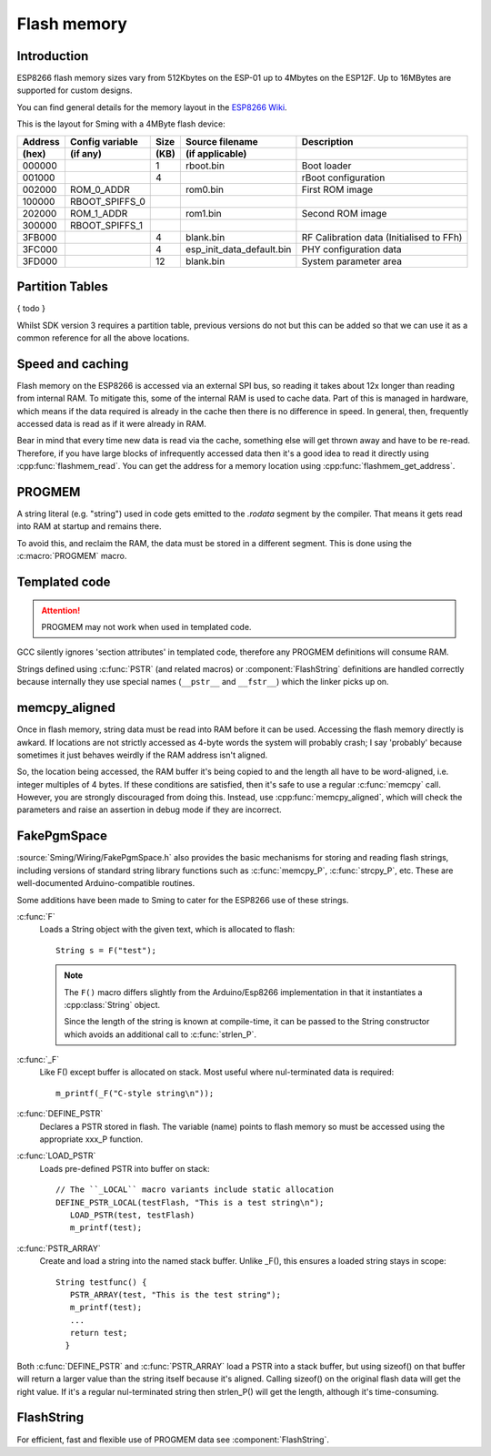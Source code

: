 Flash memory
============

.. highlight:: C++

Introduction
------------

ESP8266 flash memory sizes vary from 512Kbytes on the ESP-01 up to 4Mbytes on the ESP12F.
Up to 16MBytes are supported for custom designs.

You can find general details for the memory layout in the `ESP8266 Wiki <https://github.com/esp8266/esp8266-wiki/wiki/Memory-Map>`__.

This is the layout for Sming with a 4MByte flash device:

=======  ===============   ====   =========================  ===================================================                                
Address  Config variable   Size   Source filename            Description            
(hex)    (if any)          (KB)   (if applicable)            
=======  ===============   ====   =========================  ===================================================            
000000                     1      rboot.bin                  Boot loader            
001000                     4                                 rBoot configuration            
002000   ROM_0_ADDR               rom0.bin                   First ROM image            
100000   RBOOT_SPIFFS_0
202000   ROM_1_ADDR               rom1.bin                   Second ROM image            
300000   RBOOT_SPIFFS_1
3FB000                     4      blank.bin                  RF Calibration data (Initialised to FFh)
3FC000                     4      esp_init_data_default.bin  PHY configuration data            
3FD000                     12     blank.bin                  System parameter area
=======  ===============   ====   =========================  ===================================================            


Partition Tables
----------------

{ todo }

Whilst SDK version 3 requires a partition table, previous versions do not but this can be added so that we
can use it as a common reference for all the above locations.


Speed and caching
-----------------

Flash memory on the ESP8266 is accessed via an external SPI bus, so reading it takes about 12x
longer than reading from internal RAM. To mitigate this, some of the internal RAM is used to
cache data. Part of this is managed in hardware, which means if the data required is already in
the cache then there is no difference in speed. In general, then, frequently accessed data is read
as if it were already in RAM.

Bear in mind that every time new data is read via the cache, something else will get thrown away
and have to be re-read. Therefore, if you have large blocks of infrequently accessed data then
it's a good idea to read it directly using :cpp:func:`flashmem_read`. You can get the address for a
memory location using :cpp:func:`flashmem_get_address`.

PROGMEM
-------

A string literal (e.g. "string") used in code gets emitted to the *.rodata* segment by the compiler.
That means it gets read into RAM at startup and remains there.

To avoid this, and reclaim the RAM, the data must be stored in a different segment. This is done
using the :c:macro:`PROGMEM` macro.


Templated code
--------------

.. attention::

   PROGMEM may not work when used in templated code.

GCC silently ignores 'section attributes' in templated code, therefore any PROGMEM definitions
will consume RAM.

Strings defined using :c:func:`PSTR` (and related macros) or :component:`FlashString` definitions
are handled correctly because internally they use special names (``__pstr__`` and ``__fstr__``)
which the linker picks up on.


memcpy_aligned
--------------

Once in flash memory, string data must be read into RAM before it can be used. Accessing the flash
memory directly is awkard. If locations are not strictly accessed as 4-byte words the system will
probably crash; I say 'probably' because sometimes it just behaves weirdly if the RAM address
isn't aligned.

So, the location being accessed, the RAM buffer it's being copied to and the length all have to be
word-aligned, i.e. integer multiples of 4 bytes.
If these conditions are satisfied, then it's safe to use a regular :c:func:`memcpy` call.
However, you are strongly discouraged from doing this.
Instead, use :cpp:func:`memcpy_aligned`, which will check the parameters and raise an assertion in debug mode
if they are incorrect.

FakePgmSpace
------------

:source:`Sming/Wiring/FakePgmSpace.h` also provides the basic mechanisms for storing and reading flash strings,
including versions of standard string library functions such as :c:func:`memcpy_P`, :c:func:`strcpy_P`, etc.
These are well-documented Arduino-compatible routines.

Some additions have been made to Sming to cater for the ESP8266 use of these strings.

:c:func:`F`
   Loads a String object with the given text, which is allocated to flash::
   
      String s = F("test");

   .. note::
   
      The ``F()`` macro differs slightly from the Arduino/Esp8266 implementation in that it instantiates a :cpp:class:`String` object.

      Since the length of the string is known at compile-time, it can be passed to the String
      constructor which avoids an additional call to :c:func:`strlen_P`.


:c:func:`_F`
   Like F() except buffer is allocated on stack. Most useful where nul-terminated data is required::

      m_printf(_F("C-style string\n"));

:c:func:`DEFINE_PSTR`
   Declares a PSTR stored in flash. The variable (name) points to flash memory so must be accessed
   using the appropriate xxx_P function.

:c:func:`LOAD_PSTR`
   Loads pre-defined PSTR into buffer on stack::

      // The ``_LOCAL`` macro variants include static allocation
      DEFINE_PSTR_LOCAL(testFlash, "This is a test string\n");
         LOAD_PSTR(test, testFlash)
         m_printf(test);

:c:func:`PSTR_ARRAY`
   Create and load a string into the named stack buffer.
   Unlike _F(), this ensures a loaded string stays in scope::
   
      String testfunc() {
         PSTR_ARRAY(test, "This is the test string");
         m_printf(test);
         ...
         return test;
        }

Both :c:func:`DEFINE_PSTR` and :c:func:`PSTR_ARRAY` load a PSTR into a stack buffer, but using sizeof() on that buffer will return
a larger value than the string itself because it's aligned. Calling sizeof() on the original flash data will
get the right value. If it's a regular nul-terminated string then strlen_P() will get the length, although it's
time-consuming.

FlashString
-----------

For efficient, fast and flexible use of PROGMEM data see :component:`FlashString`.
